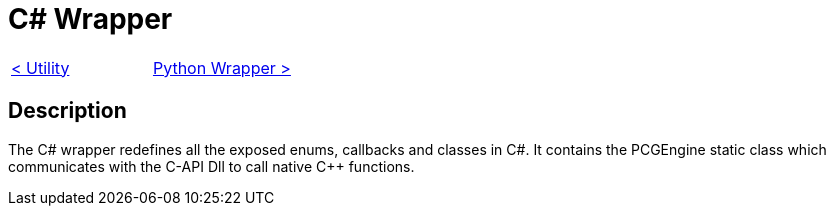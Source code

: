= C# Wrapper

[cols="<,>" frame=none, grid=none]
|===
|xref:./../Engine_Libraries/Utility.adoc[< Utility]
|xref:./Python-Wrapper.adoc[Python Wrapper >]
|===

== Description

The C# wrapper redefines all the exposed enums, callbacks and classes in C#.
It contains the PCGEngine static class which communicates with the C-API Dll to call native C++ functions.

